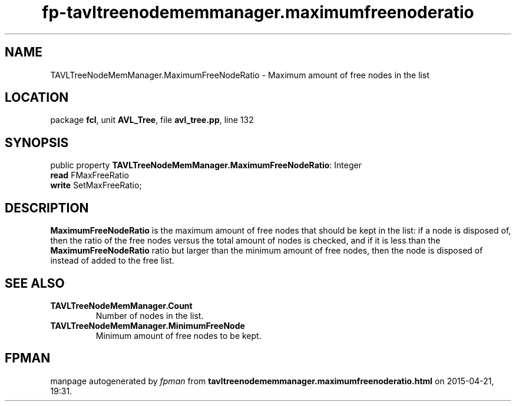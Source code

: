 .\" file autogenerated by fpman
.TH "fp-tavltreenodememmanager.maximumfreenoderatio" 3 "2014-03-14" "fpman" "Free Pascal Programmer's Manual"
.SH NAME
TAVLTreeNodeMemManager.MaximumFreeNodeRatio - Maximum amount of free nodes in the list
.SH LOCATION
package \fBfcl\fR, unit \fBAVL_Tree\fR, file \fBavl_tree.pp\fR, line 132
.SH SYNOPSIS
public property \fBTAVLTreeNodeMemManager.MaximumFreeNodeRatio\fR: Integer
  \fBread\fR FMaxFreeRatio
  \fBwrite\fR SetMaxFreeRatio;
.SH DESCRIPTION
\fBMaximumFreeNodeRatio\fR is the maximum amount of free nodes that should be kept in the list: if a node is disposed of, then the ratio of the free nodes versus the total amount of nodes is checked, and if it is less than the \fBMaximumFreeNodeRatio\fR ratio but larger than the minimum amount of free nodes, then the node is disposed of instead of added to the free list.


.SH SEE ALSO
.TP
.B TAVLTreeNodeMemManager.Count
Number of nodes in the list.
.TP
.B TAVLTreeNodeMemManager.MinimumFreeNode
Minimum amount of free nodes to be kept.

.SH FPMAN
manpage autogenerated by \fIfpman\fR from \fBtavltreenodememmanager.maximumfreenoderatio.html\fR on 2015-04-21, 19:31.

